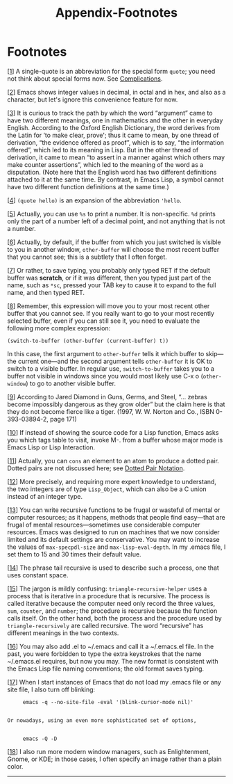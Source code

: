 #+TITLE: Appendix-Footnotes
* Footnotes
     :PROPERTIES:
     :CUSTOM_ID: footnotes
     :END:

[[[#fnd-1][1]]] A single-quote is an abbreviation for the special form =quote=; you need not think about special forms now. See [[#Complications][Complications]].

[[[#fnd-2][2]]] Emacs shows integer values in decimal, in octal and in hex, and also as a character, but let's ignore this convenience feature for now.

[[[#fnd-3][3]]] It is curious to track the path by which the word “argument” came to have two different meanings, one in mathematics and the other in everyday English. According to the Oxford English Dictionary, the word derives from the Latin for ‘to make clear, prove'; thus it came to mean, by one thread of derivation, “the evidence offered as proof”, which is to say, “the information offered”, which led to its meaning in Lisp. But in the other thread of derivation, it came to mean “to assert in a manner against which others may make counter assertions”, which led to the meaning of the word as a disputation. (Note here that the English word has two different definitions attached to it at the same time. By contrast, in Emacs Lisp, a symbol cannot have two different function definitions at the same time.)

[[[#fnd-4][4]]] =(quote hello)= is an expansion of the abbreviation ='hello=.

[[[#fnd-5][5]]] Actually, you can use =%s= to print a number. It is non-specific. =%d= prints only the part of a number left of a decimal point, and not anything that is not a number.

[[[#fnd-6][6]]] Actually, by default, if the buffer from which you just switched is visible to you in another window, =other-buffer= will choose the most recent buffer that you cannot see; this is a subtlety that I often forget.

[[[#fnd-7][7]]] Or rather, to save typing, you probably only typed RET if the default buffer was *scratch*, or if it was different, then you typed just part of the name, such as =*sc=, pressed your TAB key to cause it to expand to the full name, and then typed RET.

[[[#fnd-8][8]]] Remember, this expression will move you to your most recent other buffer that you cannot see. If you really want to go to your most recently selected buffer, even if you can still see it, you need to evaluate the following more complex expression:

#+begin_src elisp
         (switch-to-buffer (other-buffer (current-buffer) t))
#+end_src

In this case, the first argument to =other-buffer= tells it which buffer to skip---the current one---and the second argument tells =other-buffer= it is OK to switch to a visible buffer. In regular use, =switch-to-buffer= takes you to a buffer not visible in windows since you would most likely use C-x o (=other-window=) to go to another visible buffer.

[[[#fnd-9][9]]] According to Jared Diamond in Guns, Germs, and Steel, “... zebras become impossibly dangerous as they grow older” but the claim here is that they do not become fierce like a tiger. (1997, W. W. Norton and Co., ISBN 0-393-03894-2, page 171)

[[[#fnd-10][10]]] If instead of showing the source code for a Lisp function, Emacs asks you which tags table to visit, invoke M-. from a buffer whose major mode is Emacs Lisp or Lisp Interaction.

[[[#fnd-11][11]]] Actually, you can =cons= an element to an atom to produce a dotted pair. Dotted pairs are not discussed here; see [[https://www.gnu.org/software/emacs/manual/html_mono/elisp.html#Dotted-Pair-Notation][Dotted Pair Notation]].

[[[#fnd-12][12]]] More precisely, and requiring more expert knowledge to understand, the two integers are of type =Lisp_Object=, which can also be a C union instead of an integer type.

[[[#fnd-13][13]]] You can write recursive functions to be frugal or wasteful of mental or computer resources; as it happens, methods that people find easy---that are frugal of mental resources---sometimes use considerable computer resources. Emacs was designed to run on machines that we now consider limited and its default settings are conservative. You may want to increase the values of =max-specpdl-size= and =max-lisp-eval-depth=. In my .emacs file, I set them to 15 and 30 times their default value.

[[[#fnd-14][14]]] The phrase tail recursive is used to describe such a process, one that uses constant space.

[[[#fnd-15][15]]] The jargon is mildly confusing: =triangle-recursive-helper= uses a process that is iterative in a procedure that is recursive. The process is called iterative because the computer need only record the three values, =sum=, =counter=, and =number=; the procedure is recursive because the function calls itself. On the other hand, both the process and the procedure used by =triangle-recursively= are called recursive. The word “recursive” has different meanings in the two contexts.

[[[#fnd-16][16]]] You may also add .el to ~/.emacs and call it a ~/.emacs.el file. In the past, you were forbidden to type the extra keystrokes that the name ~/.emacs.el requires, but now you may. The new format is consistent with the Emacs Lisp file naming conventions; the old format saves typing.

[[[#fnd-17][17]]] When I start instances of Emacs that do not load my .emacs file or any site file, I also turn off blinking:

#+begin_src elisp
         emacs -q --no-site-file -eval '(blink-cursor-mode nil)'


    Or nowadays, using an even more sophisticated set of options,


         emacs -Q -D
#+end_src

[[[#fnd-18][18]]] I also run more modern window managers, such as Enlightenment, Gnome, or KDE; in those cases, I often specify an image rather than a plain color.

--------------
